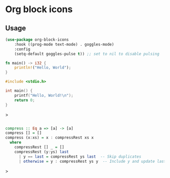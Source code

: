* Org block icons
[[./screenshot.png]]
** Usage
#+begin_src emacs-lisp
  (use-package org-block-icons
      :hook ((prog-mode text-mode) . goggles-mode)
      :config
      (setq-default goggles-pulse t)) ;; set to nil to disable pulsing
#+end_src

#+begin_src rust
  fn main() -> i32 {
      println!("Hello, World");
  }
#+end_src

#+begin_src c
#include <stdio.h>

int main() {
    printf("Hello, World!\n");
    return 0;
}
#+end_src>

#+begin_src haskell

compress :: Eq a => [a] -> [a]
compress [] = []
compress (x:xs) = x : compressRest xs x
  where
    compressRest [] _ = []
    compressRest (y:ys) last
      | y == last = compressRest ys last  -- Skip duplicates
      | otherwise = y : compressRest ys y  -- Include y and update last
#+end_src>
